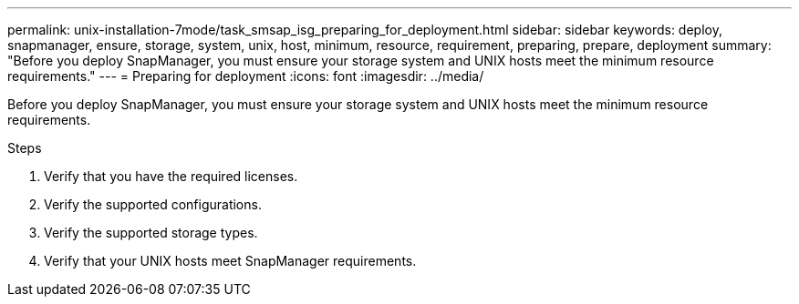 ---
permalink: unix-installation-7mode/task_smsap_isg_preparing_for_deployment.html
sidebar: sidebar
keywords: deploy, snapmanager, ensure, storage, system, unix, host, minimum, resource, requirement, preparing, prepare, deployment
summary: "Before you deploy SnapManager, you must ensure your storage system and UNIX hosts meet the minimum resource requirements."
---
= Preparing for deployment
:icons: font
:imagesdir: ../media/

[.lead]
Before you deploy SnapManager, you must ensure your storage system and UNIX hosts meet the minimum resource requirements.

.Steps

. Verify that you have the required licenses.
. Verify the supported configurations.
. Verify the supported storage types.
. Verify that your UNIX hosts meet SnapManager requirements.
